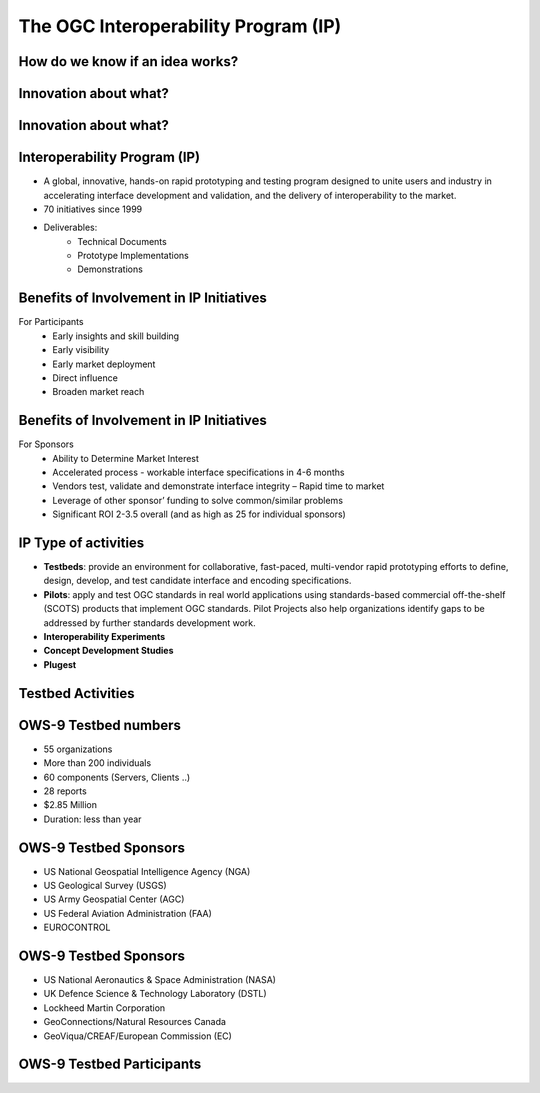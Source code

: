The OGC Interoperability Program (IP)
=====================================

How do we know if an idea works?
--------------------------------

.. image:: ../img/edison.jpg
      :height: 800
      :width: 1400 
      
Innovation about what?
----------------------

.. image:: ../img/innovation.jpg
      :height: 800
      :width: 1400 

Innovation about what?
----------------------

.. image:: ../img/sharing-innovations.jpg
      :height: 800
      :width: 1400       
      
Interoperability Program (IP)
-----------------------------

- A global, innovative, hands-on rapid prototyping and testing program
  designed to unite users and industry in accelerating interface development
  and validation, and the delivery of interoperability to the market.
- 70 initiatives since 1999
- Deliverables:
   - Technical Documents
   - Prototype Implementations
   - Demonstrations



Benefits of Involvement in IP Initiatives
-----------------------------------------

For Participants
    - Early insights and skill building
    - Early visibility
    - Early market deployment
    - Direct influence
    - Broaden market reach

Benefits of Involvement in IP Initiatives
-----------------------------------------
For Sponsors
    - Ability to Determine Market Interest
    - Accelerated process - workable interface specifications in 4-6 months
    - Vendors test, validate and demonstrate interface integrity – Rapid
      time to market
    - Leverage of other sponsor’ funding to solve common/similar problems
    - Significant ROI 2-3.5 overall (and as high as 25 for individual
      sponsors)

IP Type of activities
---------------------
- **Testbeds**: provide an environment for collaborative, fast-paced, multi-vendor
  rapid prototyping efforts to define, design, develop, and test candidate
  interface and encoding specifications.
- **Pilots**: apply and test OGC standards in real world applications using
  standards-based commercial off-the-shelf (SCOTS) products that implement OGC
  standards. Pilot Projects also help organizations identify gaps to be
  addressed by further standards development work.
- **Interoperability Experiments**
- **Concept Development Studies**
- **Plugest**


Testbed Activities
------------------

.. image:: ../img/ipowss.jpg
      :height: 800
      :width: 1400 

OWS-9 Testbed numbers
---------------------

- 55 organizations
- More than 200 individuals
- 60 components (Servers, Clients ..)
- 28 reports
- $2.85 Million
- Duration: less than year


OWS-9 Testbed Sponsors
----------------------
- US National Geospatial Intelligence Agency (NGA)
- US Geological Survey (USGS)
- US Army Geospatial Center (AGC)
- US Federal Aviation Administration (FAA)
- EUROCONTROL

OWS-9 Testbed Sponsors
----------------------
- US National Aeronautics & Space Administration (NASA)
- UK Defence Science & Technology Laboratory (DSTL)
- Lockheed Martin Corporation
- GeoConnections/Natural Resources Canada
- GeoViqua/CREAF/European Commission (EC)


OWS-9 Testbed Participants
--------------------------

.. image:: ../img/ows9participants.jpg
      :height: 800
      :width: 1400 